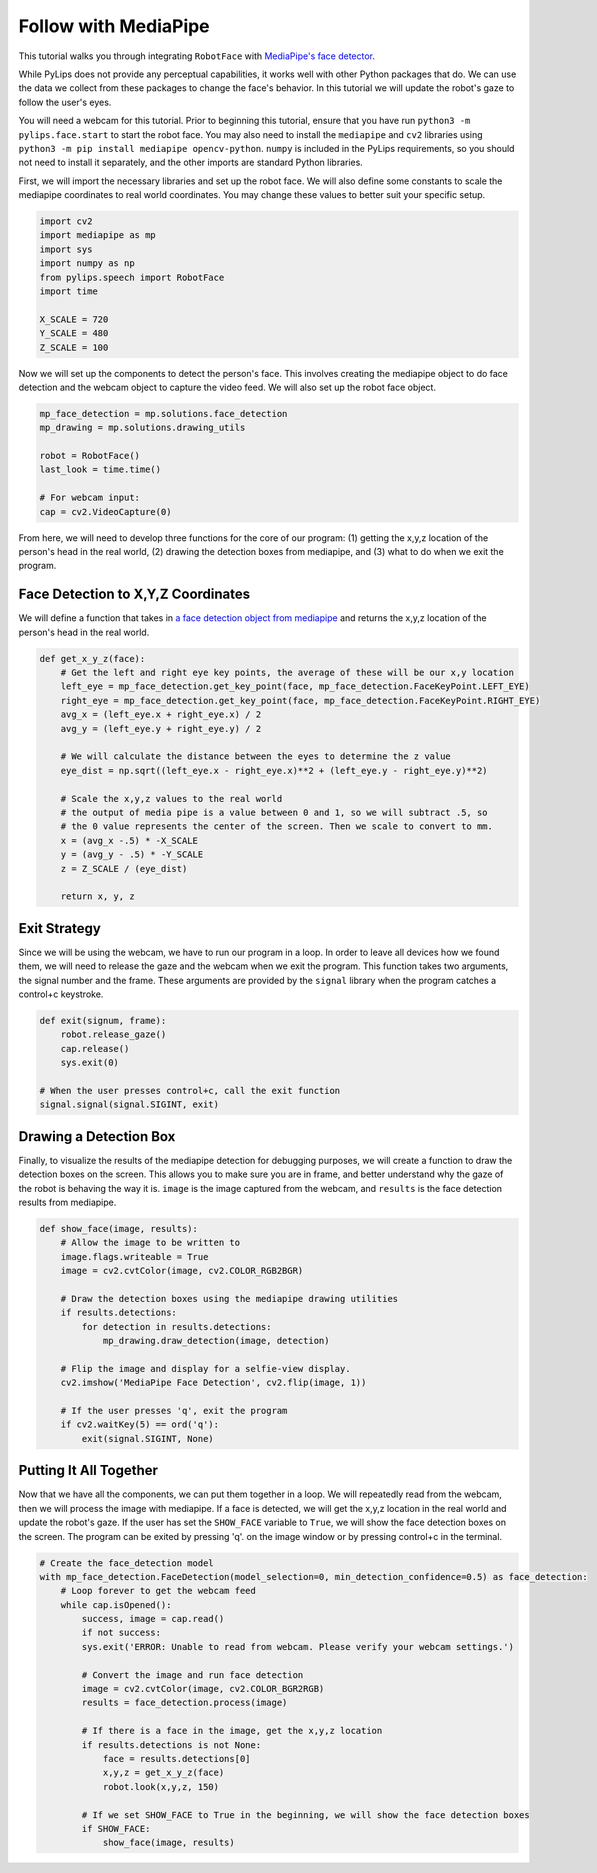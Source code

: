 Follow with MediaPipe
===================================

This tutorial walks you through integrating ``RobotFace`` with `MediaPipe's face detector
<https://developers.google.com/mediapipe/solutions/vision/face_detector>`_.

While PyLips does not provide any perceptual capabilities, it works well with other
Python packages that do. We can use the data we collect from these packages to change
the face's behavior. In this tutorial we will update the robot's gaze to follow the user's eyes.

You will need a webcam for this tutorial. Prior to beginning this tutorial, ensure that you 
have run ``python3 -m pylips.face.start`` to  start the robot face. You may also need to install 
the ``mediapipe`` and ``cv2`` libraries using ``python3 -m pip install mediapipe opencv-python``.  
``numpy`` is included in the PyLips requirements, so you should not need to install it separately, 
and the other imports are standard Python libraries.

First, we will import the necessary libraries and set up the robot face. We will also define some
constants to scale the mediapipe coordinates to real world coordinates. You may change these values
to better suit your specific setup.

.. code-block:: python
    
    import cv2
    import mediapipe as mp
    import sys
    import numpy as np
    from pylips.speech import RobotFace
    import time

    X_SCALE = 720
    Y_SCALE = 480
    Z_SCALE = 100

Now we will set up the components to detect the person's face. This involves creating the mediapipe
object to do face detection and the webcam object to capture the video feed. We will also set up the
robot face object.

.. code-block:: python

    mp_face_detection = mp.solutions.face_detection
    mp_drawing = mp.solutions.drawing_utils

    robot = RobotFace()
    last_look = time.time()

    # For webcam input:
    cap = cv2.VideoCapture(0)

From here, we will need to develop three functions for the core of our program: (1) getting the x,y,z location
of the person's head in the real world, (2) drawing the detection boxes from mediapipe, and (3) what to do when we
exit the program.


Face Detection to X,Y,Z Coordinates
------------

We will define a function that takes in `a face detection object from mediapipe 
<https://developers.google.com/mediapipe/solutions/vision/face_detector/python>`_ and returns the x,y,z location of 
the person's head in the real world.

.. code-block:: python

    def get_x_y_z(face):
        # Get the left and right eye key points, the average of these will be our x,y location
        left_eye = mp_face_detection.get_key_point(face, mp_face_detection.FaceKeyPoint.LEFT_EYE)
        right_eye = mp_face_detection.get_key_point(face, mp_face_detection.FaceKeyPoint.RIGHT_EYE)
        avg_x = (left_eye.x + right_eye.x) / 2
        avg_y = (left_eye.y + right_eye.y) / 2

        # We will calculate the distance between the eyes to determine the z value
        eye_dist = np.sqrt((left_eye.x - right_eye.x)**2 + (left_eye.y - right_eye.y)**2)
        
        # Scale the x,y,z values to the real world
        # the output of media pipe is a value between 0 and 1, so we will subtract .5, so
        # the 0 value represents the center of the screen. Then we scale to convert to mm.
        x = (avg_x -.5) * -X_SCALE
        y = (avg_y - .5) * -Y_SCALE
        z = Z_SCALE / (eye_dist)

        return x, y, z


Exit Strategy
------------

Since we will be using the webcam, we have to run our program in a loop. In order to leave all devices
how we found them, we will need to release the gaze and the webcam when we exit the program. This function
takes two arguments, the signal number and the frame. These arguments are provided by the ``signal`` library
when the program catches a control+c keystroke. 

.. code-block:: python

    def exit(signum, frame):
        robot.release_gaze() 
        cap.release()
        sys.exit(0)
    
    # When the user presses control+c, call the exit function
    signal.signal(signal.SIGINT, exit)


Drawing a Detection Box
------------

Finally, to visualize the results of the mediapipe detection for debugging purposes, we will create
a function to draw the detection boxes on the screen. This allows you to make sure you are in frame,
and better understand why the gaze of the robot is behaving the way it is. ``image`` is the image
captured from the webcam, and ``results`` is the face detection results from mediapipe.

.. code-block:: python

    def show_face(image, results):
        # Allow the image to be written to
        image.flags.writeable = True
        image = cv2.cvtColor(image, cv2.COLOR_RGB2BGR)

        # Draw the detection boxes using the mediapipe drawing utilities
        if results.detections:
            for detection in results.detections:
                mp_drawing.draw_detection(image, detection)

        # Flip the image and display for a selfie-view display.
        cv2.imshow('MediaPipe Face Detection', cv2.flip(image, 1))

        # If the user presses 'q', exit the program
        if cv2.waitKey(5) == ord('q'):
            exit(signal.SIGINT, None)


Putting It All Together
------------

Now that we have all the components, we can put them together in a loop. We will repeatedly read from
the webcam, then we will process the image with mediapipe. If a face is detected, we will get the x,y,z
location in the real world and update the robot's gaze. If the user has set the ``SHOW_FACE`` variable to
``True``, we will show the face detection boxes on the screen. The program can be exited by pressing 'q'.
on the image window or by pressing control+c in the terminal.

.. code-block:: python

    # Create the face_detection model
    with mp_face_detection.FaceDetection(model_selection=0, min_detection_confidence=0.5) as face_detection:
        # Loop forever to get the webcam feed
        while cap.isOpened():
            success, image = cap.read()
            if not success:
            sys.exit('ERROR: Unable to read from webcam. Please verify your webcam settings.')

            # Convert the image and run face detection
            image = cv2.cvtColor(image, cv2.COLOR_BGR2RGB)
            results = face_detection.process(image)

            # If there is a face in the image, get the x,y,z location
            if results.detections is not None:    
                face = results.detections[0]
                x,y,z = get_x_y_z(face)
                robot.look(x,y,z, 150)

            # If we set SHOW_FACE to True in the beginning, we will show the face detection boxes
            if SHOW_FACE:
                show_face(image, results)